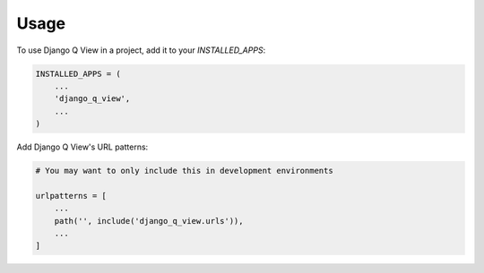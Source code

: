 =====
Usage
=====

To use Django Q View in a project, add it to your `INSTALLED_APPS`:

.. code-block:: python

    INSTALLED_APPS = (
        ...
        'django_q_view',
        ...
    )

Add Django Q View's URL patterns:

.. code-block:: python

    # You may want to only include this in development environments

    urlpatterns = [
        ...
        path('', include('django_q_view.urls')),
        ...
    ]

